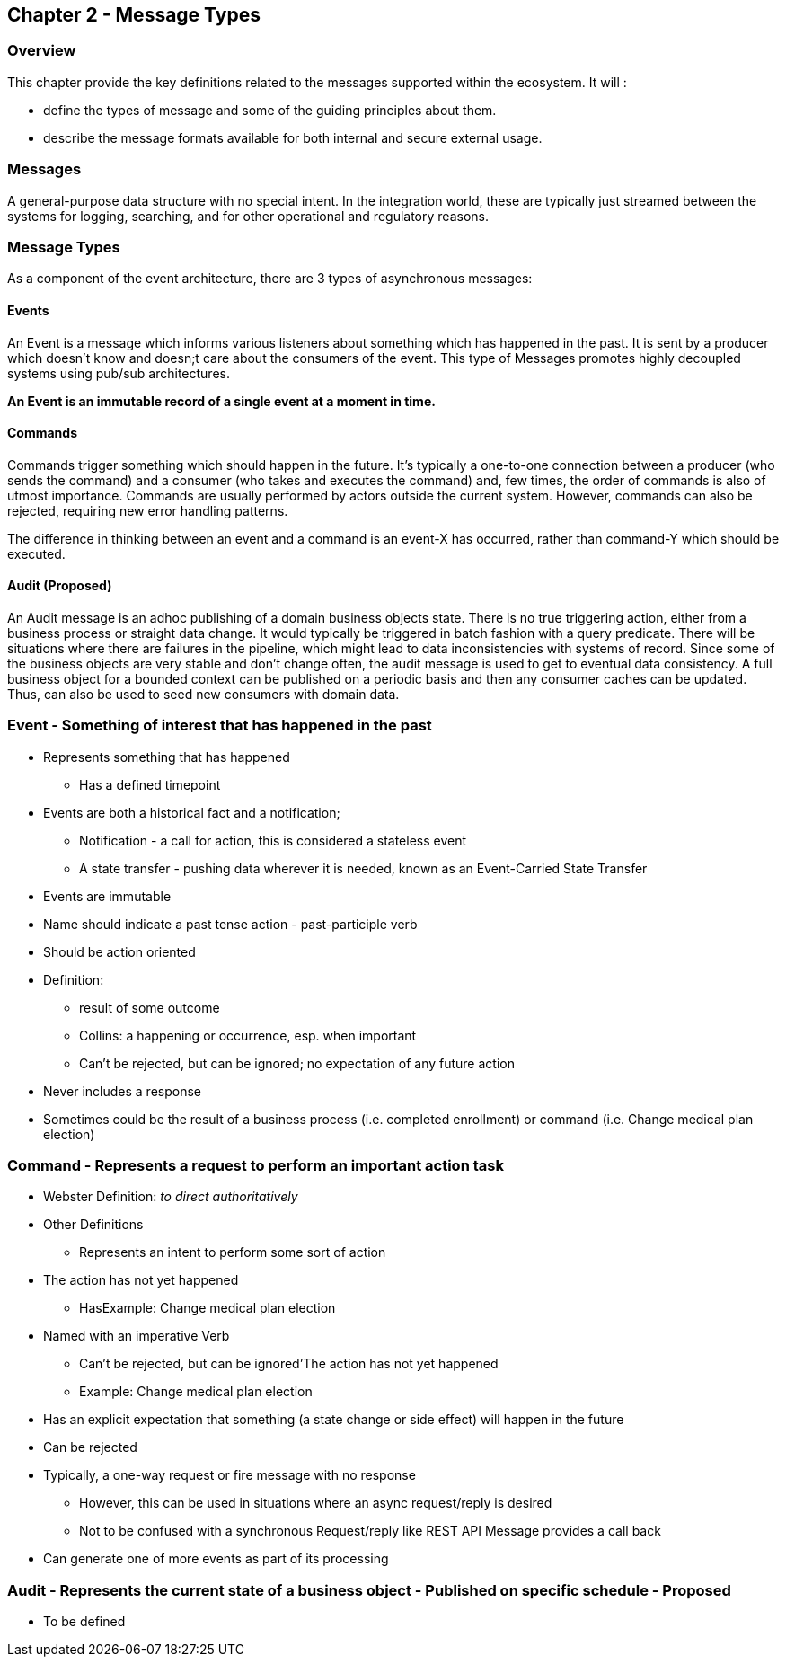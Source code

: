 == Chapter 2 - Message Types ==

=== Overview ===

This chapter provide the key definitions related to the messages supported within the ecosystem. 
It will :

* define the types of message and some of the guiding principles about them. 
* describe the message formats available for both internal and secure external usage. 


=== Messages ===

A general-purpose data structure with no special intent. In the integration world, these are typically just streamed between the systems for logging, searching, and for other operational and regulatory reasons.

=== Message Types ===
As a component of the event architecture, there are 3 types of asynchronous messages:

==== Events ====
An Event is a message which informs various listeners about something which has happened in the past. It is sent by a producer which doesn't know and doesn;t care about the consumers of the event. 
This type of Messages promotes highly decoupled systems using pub/sub architectures.  

*An Event is an immutable record of a single event at a moment in time.*

==== Commands ====
Commands trigger something which should happen in the future. It's typically a one-to-one connection between a producer (who sends the command) and a consumer (who takes and executes the command) and, few times, the order of commands is also of utmost importance. Commands are usually performed by actors outside the current system. However, commands can also be rejected, requiring new error handling patterns.

The difference in thinking between an event and a command is an event-X has occurred, rather than command-Y which should be executed.

==== Audit (Proposed) ====
An Audit message is an adhoc publishing of a domain business objects state. 
There is no true triggering action, either from a business process or straight data change. 
It would typically be triggered in batch fashion with a query predicate. 
There will be situations where there are failures in the pipeline, which might lead to data inconsistencies with systems of record. Since some of the business objects are very stable and don't change often, the audit message is used to get to eventual data consistency. 
A full business object for a bounded context can be published on a periodic basis and then any consumer caches can be updated. 
Thus, can also be used to seed new consumers with domain data.

=== Event - Something of interest that has happened in the past ===
* Represents something that has happened
** Has a defined timepoint
* Events are both a historical fact and a notification; 
** Notification - a call for action, this is considered a stateless event 
** A state transfer - pushing data wherever it is needed, known as an Event-Carried State Transfer
* Events are immutable
* Name should indicate a past tense action - past-participle verb
* Should be action oriented
* Definition:
** result of some outcome
** Collins: a happening or occurrence, esp. when important
** Can't be rejected, but can be ignored; no expectation of any future action
* Never includes a response
* Sometimes could be the result of a business process (i.e.  completed enrollment) or command (i.e. Change medical plan election)

=== Command - Represents a request to perform an important action task ===
* Webster Definition: _to direct authoritatively_
* Other Definitions
** Represents an intent to perform some sort of action
* The action has not yet happened
** HasExample: Change medical plan election
* Named with an imperative Verb
** Can't be rejected, but can be ignored'The action has not yet happened
** Example: Change medical plan election
* Has an explicit expectation that something (a state change or side effect) will happen in the future
* Can be rejected
* Typically, a one-way request or fire message with no response
** However, this can be used in situations where an async request/reply is desired
** Not to be confused with a synchronous Request/reply like REST API
Message provides a call back
* Can generate one of more events as part of its processing

=== Audit - Represents the current state of a business object - Published on specific schedule - ** Proposed ** ===
* To be defined
